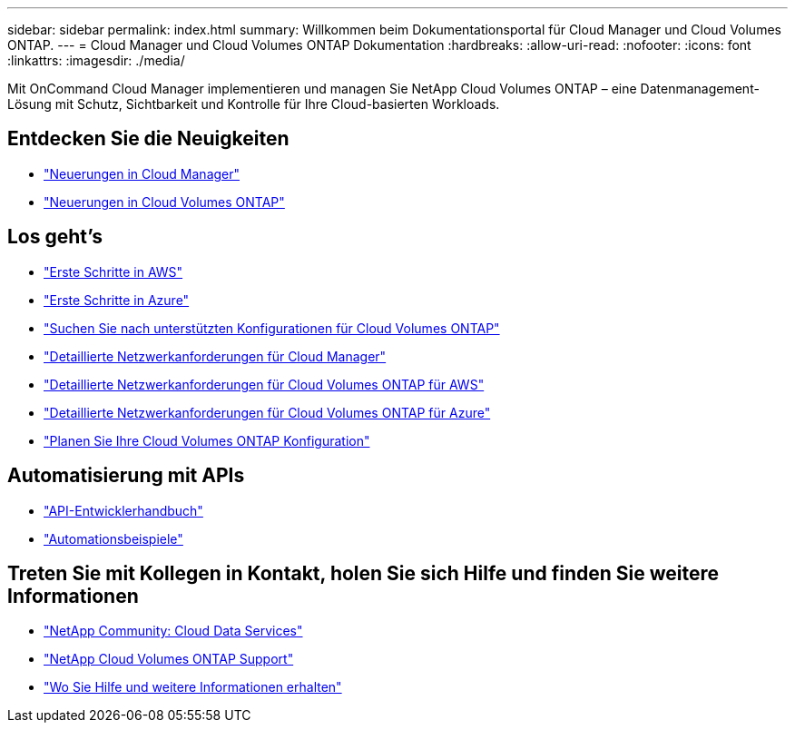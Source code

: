 ---
sidebar: sidebar 
permalink: index.html 
summary: Willkommen beim Dokumentationsportal für Cloud Manager und Cloud Volumes ONTAP. 
---
= Cloud Manager und Cloud Volumes ONTAP Dokumentation
:hardbreaks:
:allow-uri-read: 
:nofooter: 
:icons: font
:linkattrs: 
:imagesdir: ./media/


Mit OnCommand Cloud Manager implementieren und managen Sie NetApp Cloud Volumes ONTAP – eine Datenmanagement-Lösung mit Schutz, Sichtbarkeit und Kontrolle für Ihre Cloud-basierten Workloads.



== Entdecken Sie die Neuigkeiten

* link:reference_new_occm.html["Neuerungen in Cloud Manager"]
* https://docs.netapp.com/us-en/cloud-volumes-ontap/reference_new_95.html["Neuerungen in Cloud Volumes ONTAP"^]




== Los geht's

* link:task_getting_started_aws.html["Erste Schritte in AWS"]
* link:task_getting_started_azure.html["Erste Schritte in Azure"]
* https://docs.netapp.com/us-en/cloud-volumes-ontap/reference_supported_configs_95.html["Suchen Sie nach unterstützten Konfigurationen für Cloud Volumes ONTAP"^]
* link:reference_networking_cloud_manager.html["Detaillierte Netzwerkanforderungen für Cloud Manager"]
* link:reference_networking_aws.html["Detaillierte Netzwerkanforderungen für Cloud Volumes ONTAP für AWS"]
* link:reference_networking_azure.html["Detaillierte Netzwerkanforderungen für Cloud Volumes ONTAP für Azure"]
* link:task_planning_your_config.html["Planen Sie Ihre Cloud Volumes ONTAP Konfiguration"]




== Automatisierung mit APIs

* link:api.html["API-Entwicklerhandbuch"^]
* link:reference_infrastructure_as_code.html["Automationsbeispiele"]




== Treten Sie mit Kollegen in Kontakt, holen Sie sich Hilfe und finden Sie weitere Informationen

* https://community.netapp.com/t5/Cloud-Data-Services/ct-p/CDS["NetApp Community: Cloud Data Services"^]
* https://mysupport.netapp.com/cloudontap["NetApp Cloud Volumes ONTAP Support"^]
* link:reference_additional_info.html["Wo Sie Hilfe und weitere Informationen erhalten"]

